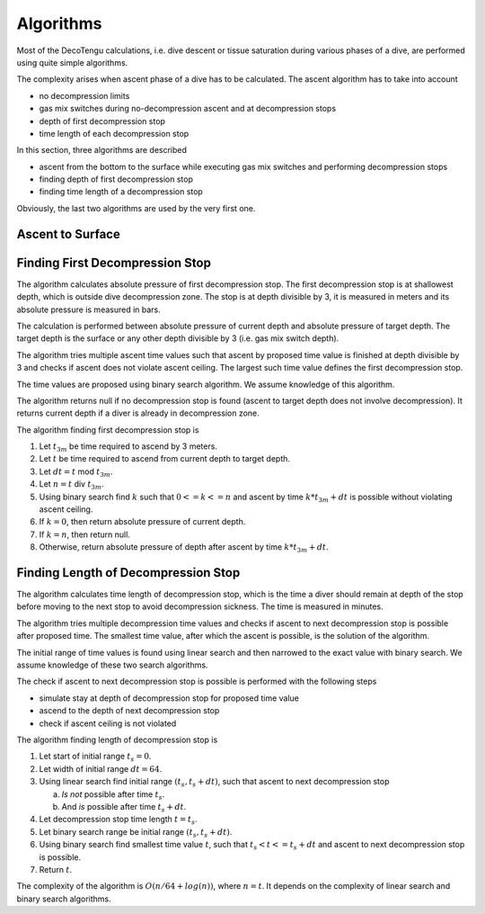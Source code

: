 Algorithms
==========
Most of the DecoTengu calculations, i.e. dive descent or tissue saturation
during various phases of a dive, are performed using quite simple
algorithms.

The complexity arises when ascent phase of a dive has to be calculated. The
ascent algorithm has to take into account

- no decompression limits
- gas mix switches during no-decompression ascent and at decompression
  stops
- depth of first decompression stop
- time length of each decompression stop

In this section, three algorithms are described

- ascent from the bottom to the surface while executing gas mix switches
  and performing decompression stops
- finding depth of first decompression stop
- finding time length of a decompression stop

Obviously, the last two algorithms are used by the very first one.

Ascent to Surface
-----------------

Finding First Decompression Stop
--------------------------------
The algorithm calculates absolute pressure of first decompression stop. The
first decompression stop is at shallowest depth, which is outside dive
decompression zone. The stop is at depth divisible by 3, it is measured in
meters and its absolute pressure is measured in bars.

The calculation is performed between absolute pressure of current depth and
absolute pressure of target depth. The target depth is the surface or any
other depth divisible by 3 (i.e. gas mix switch depth).

The algorithm tries multiple ascent time values such that ascent by
proposed time value is finished at depth divisible by 3 and checks if
ascent does not violate ascent ceiling. The largest such time value defines
the first decompression stop.

The time values are proposed using binary search algorithm. We assume
knowledge of this algorithm.

The algorithm returns null if no decompression stop is found (ascent to
target depth does not involve decompression). It returns current depth if
a diver is already in decompression zone.

The algorithm finding first decompression stop is

#. Let :math:`t_{3m}` be time required to ascend by 3 meters.
#. Let :math:`t` be time required to ascend from current depth to target
   depth.
#. Let :math:`dt = t` mod :math:`t_{3m}`.
#. Let :math:`n = t` div :math:`t_{3m}`.
#. Using binary search find :math:`k` such that :math:`0 <= k <= n` and
   ascent by time :math:`k * t_{3m} + dt` is possible without violating
   ascent ceiling.
#. If :math:`k = 0`, then return absolute pressure of current depth.
#. If :math:`k = n`, then return null.
#. Otherwise, return absolute pressure of depth after ascent by time
   :math:`k * t_{3m} + dt`.

Finding Length of Decompression Stop
------------------------------------
The algorithm calculates time length of decompression stop, which is the
time a diver should remain at depth of the stop before moving to the next
stop to avoid decompression sickness. The time is measured in minutes.

The algorithm tries multiple decompression time values and checks if
ascent to next decompression stop is possible after proposed time. The
smallest time value, after which the ascent is possible, is the solution of
the algorithm.

The initial range of time values is found using linear search and then
narrowed to the exact value with binary search. We assume knowledge of
these two search algorithms.

The check if ascent to next decompression stop is possible is performed
with the following steps

- simulate stay at depth of decompression stop for proposed time value
- ascend to the depth of next decompression stop
- check if ascent ceiling is not violated

The algorithm finding length of decompression stop is

#. Let start of initial range :math:`t_s = 0`.
#. Let width of initial range :math:`dt = 64`.
#. Using linear search find initial range :math:`(t_s, t_s + dt)`, such
   that ascent to next decompression stop

   a) *Is not* possible after time :math:`t_s`.
   b) And *is* possible after time :math:`t_s + dt`.

#. Let decompression stop time length :math:`t = t_s`.
#. Let binary search range be initial range :math:`(t_s, t_s + dt)`.
#. Using binary search find smallest time value :math:`t`, such that
   :math:`t_s < t <= t_s + dt` and ascent to next decompression stop is
   possible.
#. Return :math:`t`.

The complexity of the algorithm is :math:`O(n / 64 + log(n))`, where
:math:`n = t`. It depends on the complexity of linear search and binary
search algorithms.

.. vim: sw=4:et:ai
